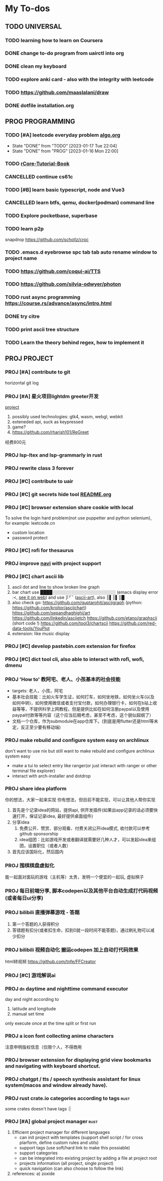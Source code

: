 #+STARTUP: show3levels

* My To-dos
** TODO UNIVERSAL
*** TODO learning how to learn on Coursera
*** DONE change to-do program from uairctl into org
CLOSED: [2023-01-18 Wed 09:25]
*** DONE clean my keyboard
CLOSED: [2023-01-18 Wed 09:25]
*** TODO explore anki card - also with the integrity with leetcode

*** TODO https://github.com/maaslalani/draw

*** DONE dotfile installation.org
CLOSED: [2023-02-01 Wed 20:23]


** PROG PROGRAMMING
*** TODO [#A] leetcode everyday problem [[file:algo.org][algo.org]]
DEADLINE: <2023-01-17 Tue +1d>
:PROPERTIES:
:LAST_REPEAT: [2023-01-17 Tue 22:04]
:END:
- State "DONE"       from "TODO"       [2023-01-17 Tue 22:04]
- State "DONE"       from "PROG"       [2023-01-16 Mon 22:00]
*** TODO [[https://rcore-os.cn/rCore-Tutorial-Book-v3/index.html][rCore-Tutorial-Book]]
*** CANCELLED continue cs61c
CLOSED: [2023-02-23 Thu 15:22]
*** TODO [#B] learn basic typescript, node and Vue3

*** CANCELLED learn btfs, qemu, docker(podman) command line
CLOSED: [2023-03-01 Wed 10:33]

*** TODO Explore pocketbase, superbase
*** TODO learn p2p
snapdrop
https://github.com/schollz/croc

*** TODO .emacs.d eyebrowse spc tab tab auto rename window to project name

*** TODO https://github.com/coqui-ai/TTS

*** TODO https://github.com/silvia-odwyer/photon

*** TODO rust async programming https://course.rs/advance/async/intro.html

*** DONE try citre
CLOSED: [2023-03-08 Wed 23:02]

*** TODO print ascii tree structure

*** TODO Learn the theory behind regex, how to implement it
** PROJ PROJECT
*** PROJ [#A] contribute to git
horizontal git log
*** PROJ [#A] 星火项目lightdm greeter开发
[[/home/zarkli/projects/rust/meow_greeter/README.org][project]]
1. possibly used technologies: gtk4, wasm, webgl, webkit
2. exteneded api, suck as keypressed
3. game?
4. https://github.com/rharish101/ReGreet
经费800元
*** PROJ lsp-ltex and lsp-grammarly in rust
*** PROJ rewrite class 3 forever
*** PROJ [#C] contribute to uair
*** PROJ [#C] git secrets hide tool [[file:~/projects/git_secret_havent_named_yet/README.org][README.org]]
*** PROJ [#C] browser extension share cookie with local
To solve the login hard problem(not use puppetter and python selenium), for example: leetcode.cn
- custom location
- password protect

*** PROJ [#C] rofi for thesaurus
*** PROJ improve [[https://github.com/denisidoro/navi][navi]] with project support
*** PROJ [#C] chart ascii lib
1. ascii dot and line to show broken line graph
2. bar chart use ████░░░░░░░░░░░░░░░░░░░░░ (emacs display error :<, [[https://github.com/Ziqi-Yang][see it on web]])
   and use ⡿⠋⠁([[https://www.twitchquotes.com/copypastas/ascii-art][ascii-art]]), also ║▌║▌║█
3. also check go: https://github.com/guptarohit/asciigraph (python: https://github.com/kroitor/asciichart)
   https://github.com/sepandhaghighi/art https://github.com/linkedin/asciietch
   https://github.com/etano/graphscii (short code !)
   https://github.com/tool3/chartscii
   https://github.com/red-data-tools/YouPlot
4. extension: like music display

*** PROJ [#C] develop pastebin.com extension for firefox
*** PROJ [#C] dict tool cli, also able to interact with rofi, wofi, dmenu
*** PROJ 'How to' 教阿宅、老人、小孩基本的社会技能
- targets: 老人，小孩，阿宅
- 基本社会技能：比如火车学生证，如何打车，如何坐地铁，如何坐火车(以及如何中转)，如何使用微信或者支付宝付款，如何办理银行卡，如何在b站上收益等等，不提供科学上网教程，但是提供比如在如何注册paypal以及使用paypal付款等等内容（这个应当后期考虑，甚至不考虑，这个貌似超纲了）
- 文档一个仓库，作为submodule在app仓库下。(到底是用flutter还是html等未定，反正至少要有移动端)
*** PROJ make rebuild and configure system easy on archlinux
don't want to use nix but still want to make rebuild and configure archlinux system easy
- make a tui to select entry like ranger(or just interact with ranger or other terminal file explorer)
- interact with arch-installer and dotdrop
*** PROJ share idea platform
你的想法，大家一起来实现 你有想法，但目前不能实现，可以让其他人帮你实现
1. 首先是个记录idea的网站，提供api, 供开发插件(如果出app记录的话必须要快速打开，保证记录idea, 最好提供桌面组件)
2. 分享idea
   1. 免费公开、赞赏、部分观看、付费关闭公开idea模式, 收付款可以参考github sponsorship
   2. idea组团：比如游戏开发或者翻译就需要好几种人才，可以发起idea来组团，设置职位（或者人数）
3. 首先应该国际化，然后国内
*** PROJ 围棋棋盘虚拟化
能一起面对面玩的游戏（主机等）太贵，发明一个便宜的一起玩, 虚拟棋子
*** PROJ 每日前端分享, 脚本codepen以及其他平台自动生成打代码视频(或者每日ui分享)
*** PROJ bilibili 直播弹幕游戏 - 答题
1. 第一个答题的人获得积分
2. 答错题有扣分(或者扣生命，扣到0就一段时间不能答题)，通过刷礼物可以减少扣分
*** PROJ bilibili 视频自动化 搬运codepen 加上自动打代码效果
html转视频 https://github.com/tnfe/FFCreator

*** PROJ [#C] 游戏解说ai
*** PROJ =dn= daytime and nighttime command executor
day and night according to
1. latitude and longitude
2. manual set time
only execute once at the time split or first run
*** PROJ a icon font collecting anime characters
注意申明版权信息（仅限个人，不得商用
*** PROJ browser extension for displaying grid view bookmarks and navigating with keyboard shortcut.
*** PROJ chatgpt / tts / speech synthesis assistant for linux system(macos and window already have).
*** PROJ rust crate.io categories according to tags             :rust:
some crates doesn't have tags :|
*** PROJ [#A] global project manager                                   :rust:
1. Efficient project manager for different languages
   - can init project with templates (support shell script / for cross plarform, define custom rules and utils)
   - support tags (use soft/hard link to make this possiable)
   - support categories
   - can be integrated into existing project by adding a file at project root
   - projects information (all project, single project)
   - quick navigation (can also choose to follow the link)
2. references:
   a) zoxide
